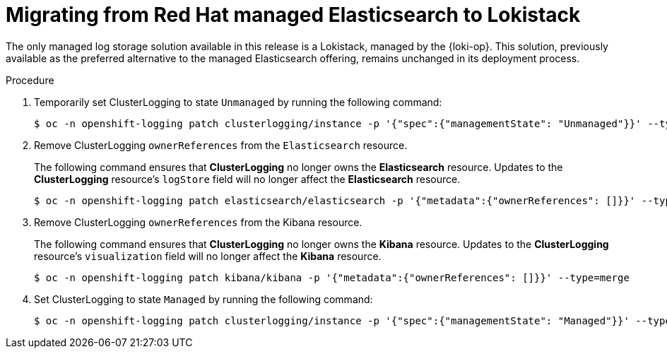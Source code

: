 :_newdoc-version: 2.18.4
:_template-generated: 2025-04-28
:_mod-docs-content-type: PROCEDURE

[id="migrating-from-red-hat-managed-elasticsearch-to-lokistack_{context}"]
= Migrating from Red{nbsp}Hat managed Elasticsearch to Lokistack

The only managed log storage solution available in this release is a Lokistack, managed by the {loki-op}. This solution, previously available as the preferred alternative to the managed Elasticsearch offering, remains unchanged in its deployment process.

////
.Prerequisites
* A bulleted list of conditions that must be satisfied before the user starts the steps in this module.
* Prerequisites can be full sentences or sentence fragments; however, prerequisite list items must be parallel.
* Do not use imperative statements in the Prerequisites section.
////

.Procedure

. Temporarily set ClusterLogging to state `Unmanaged` by running the following command:
+
[source,terminal]
----
$ oc -n openshift-logging patch clusterlogging/instance -p '{"spec":{"managementState": "Unmanaged"}}' --type=merge
----

. Remove ClusterLogging `ownerReferences` from the `Elasticsearch` resource.
+
The following command ensures that *ClusterLogging* no longer owns the *Elasticsearch* resource. Updates to the *ClusterLogging* resource's `logStore` field will no longer affect the *Elasticsearch* resource.
+
[source,terminal]
----
$ oc -n openshift-logging patch elasticsearch/elasticsearch -p '{"metadata":{"ownerReferences": []}}' --type=merge
----

. Remove ClusterLogging `ownerReferences` from the Kibana resource.
+
The following command ensures that *ClusterLogging* no longer owns the *Kibana* resource. Updates to the *ClusterLogging* resource's `visualization` field will no longer affect the *Kibana* resource.
+
[source,terminal]
----
$ oc -n openshift-logging patch kibana/kibana -p '{"metadata":{"ownerReferences": []}}' --type=merge
----

. Set ClusterLogging to state `Managed` by running the following command:
+
[source,terminal]
----
$ oc -n openshift-logging patch clusterlogging/instance -p '{"spec":{"managementState": "Managed"}}' --type=merge
----

////
.Verification
Delete this section if it does not apply to your module. Provide the user with verification methods for the procedure, such as expected output or commands that confirm success or failure.

* Provide an example of expected command output or a pop-up window that the user receives when the procedure is successful.
* List actions for the user to complete, such as entering a command, to determine the success or failure of the procedure.
* Make each step an instruction.
* Use an unnumbered bullet (*) if the verification includes only one step.

.Troubleshooting
Delete this section if it does not apply to your module. Provide the user with troubleshooting steps.

* Make each step an instruction.
* Use an unnumbered bullet (*) if the troubleshooting includes only one step.

.Next steps
* Delete this section if it does not apply to your module.
* Provide a bulleted list of links that contain instructions that might be useful to the user after they complete this procedure.
* Use an unnumbered bullet (*) if the list includes only one step.

NOTE: Do not use *Next steps* to provide a second list of instructions.

[role="_additional-resources"]
.Additional resources
* link:https://github.com/redhat-documentation/modular-docs#modular-documentation-reference-guide[Modular Documentation Reference Guide]
* xref:some-module_{context}[]

////